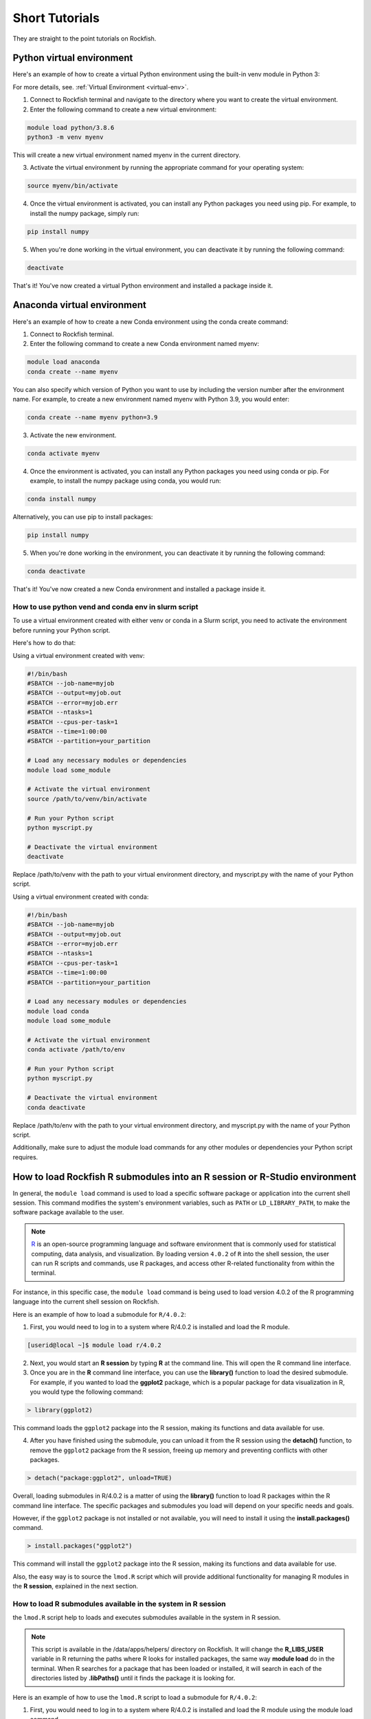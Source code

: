 Short Tutorials
======================

They are straight to the point tutorials on Rockfish.

Python virtual environment
~~~~~~~~~~~~~~~~~~~~~~~~~~

.. image:: https://readthedocs.org/projects/python/badge/?version=latest
  :target: https://python.readthedocs.io/en/latest/?badge=latest
  :alt: The Python programming language

Here's an example of how to create a virtual Python environment using the built-in venv module in Python 3:

For more details, see. :ref:`Virtual Environment <virtual-env>`.

1. Connect to Rockfish terminal and navigate to the directory where you want to create the virtual environment.
2. Enter the following command to create a new virtual environment:

.. code-block:: console

  module load python/3.8.6
  python3 -m venv myenv

This will create a new virtual environment named myenv in the current directory.

3. Activate the virtual environment by running the appropriate command for your operating system:

.. code-block:: console

  source myenv/bin/activate

4. Once the virtual environment is activated, you can install any Python packages you need using pip. For example, to install the numpy package, simply run:

.. code-block:: console

  pip install numpy

5. When you're done working in the virtual environment, you can deactivate it by running the following command:

.. code-block:: console

  deactivate  

That's it! You've now created a virtual Python environment and installed a package inside it.

Anaconda virtual environment
~~~~~~~~~~~~~~~~~~~~~~~~~

.. image:: https://copr.fedorainfracloud.org/coprs/g/rhinstaller/Anaconda/package/anaconda/status_image/last_build.png
    :alt: Build status
    :target: https://copr.fedorainfracloud.org/coprs/g/rhinstaller/Anaconda/package/anaconda/

.. image:: https://readthedocs.org/projects/anaconda-installer/badge/?version=latest
    :alt: Documentation Status
    :target: https://anaconda-installer.readthedocs.io/en/latest/?badge=latest

.. image:: https://codecov.io/gh/rhinstaller/anaconda/branch/master/graph/badge.svg
    :alt: Coverage status
    :target: https://codecov.io/gh/rhinstaller/anaconda

.. image:: https://translate.fedoraproject.org/widgets/anaconda/-/master/svg-badge.svg
    :alt: Translation status
    :target: https://translate.fedoraproject.org/engage/anaconda/?utm_source=widget

Here's an example of how to create a new Conda environment using the conda create command:

1. Connect to Rockfish terminal.
2. Enter the following command to create a new Conda environment named myenv:

.. code-block:: console

  module load anaconda
  conda create --name myenv

You can also specify which version of Python you want to use by including the version number after the environment name. 
For example, to create a new environment named myenv with Python 3.9, you would enter:

.. code-block:: console

  conda create --name myenv python=3.9

3. Activate the new environment.

.. code-block:: console

  conda activate myenv

4. Once the environment is activated, you can install any Python packages you need using conda or pip. For example, to install the numpy package using conda, you would run:

.. code-block:: console

  conda install numpy

Alternatively, you can use pip to install packages:

.. code-block:: console

  pip install numpy

5. When you're done working in the environment, you can deactivate it by running the following command:

.. code-block:: console

  conda deactivate

That's it! You've now created a new Conda environment and installed a package inside it.

How to use python vend and conda env in slurm script
-----------------------------------------------------

To use a virtual environment created with either venv or conda in a Slurm script, you need to activate the environment before running your Python script. 

Here's how to do that:

Using a virtual environment created with venv:

.. code-block:: console

    #!/bin/bash
    #SBATCH --job-name=myjob
    #SBATCH --output=myjob.out
    #SBATCH --error=myjob.err
    #SBATCH --ntasks=1
    #SBATCH --cpus-per-task=1
    #SBATCH --time=1:00:00
    #SBATCH --partition=your_partition

    # Load any necessary modules or dependencies
    module load some_module

    # Activate the virtual environment
    source /path/to/venv/bin/activate

    # Run your Python script
    python myscript.py

    # Deactivate the virtual environment
    deactivate

Replace /path/to/venv with the path to your virtual environment directory, and myscript.py with the name of your Python script.

Using a virtual environment created with conda:

.. code-block:: console

    #!/bin/bash
    #SBATCH --job-name=myjob
    #SBATCH --output=myjob.out
    #SBATCH --error=myjob.err
    #SBATCH --ntasks=1
    #SBATCH --cpus-per-task=1
    #SBATCH --time=1:00:00
    #SBATCH --partition=your_partition

    # Load any necessary modules or dependencies
    module load conda
    module load some_module

    # Activate the virtual environment
    conda activate /path/to/env

    # Run your Python script
    python myscript.py

    # Deactivate the virtual environment
    conda deactivate

Replace /path/to/env with the path to your virtual environment directory, and myscript.py with the name of your Python script. 

Additionally, make sure to adjust the module load commands for any other modules or dependencies your Python script requires.

.. _conda-forge: https://docs.conda.io/projects/conda/en/latest/user-guide/tasks/manage-environments.html
.. _docs: https://conda.github.io/conda-pack/cli.html
.. _conda-forge: https://conda-forge.org/
.. _conda-pack: https://conda.github.io/conda-pack/
.. _Anaconda: https://anaconda.org


How to load Rockfish R submodules into an R session or R-Studio environment
~~~~~~~~~~~~~~~~~~~~~~~~~~~~~~~~~~~~~~~~~~~~~~~~~~~~~~~~~~~~~~~~~~~~~~~~~~~~

In general, the ``module load`` command is used to load a specific software package or application into the current shell session. This command modifies the system's environment variables, such as ``PATH`` or ``LD_LIBRARY_PATH``, to make the software package available to the user.

.. note::
   `R`_ is an open-source programming language and software environment that is commonly used for statistical computing, data analysis, and visualization. By loading version ``4.0.2`` of ``R`` into the shell session, the user can run R scripts and commands, use R packages, and access other R-related functionality from within the terminal.

For instance, in this specific case, the ``module load`` command is being used to load version 4.0.2 of the R programming language into the current shell session on Rockfish. 

Here is an example of how to load a submodule for ``R/4.0.2``:

1. First, you would need to log in to a system where R/4.0.2 is installed and load the R module.

.. code-block:: console

  [userid@local ~]$ module load r/4.0.2

2. Next, you would start an **R session** by typing **R** at the command line. This will open the R command line interface.

3. Once you are in the **R** command line interface, you can use the **library()** function to load the desired submodule. For example, if you wanted to load the **ggplot2** package, which is a popular package for data visualization in R, you would type the following command:

.. code-block:: console

  > library(ggplot2)

This command loads the ``ggplot2`` package into the R session, making its functions and data available for use.

4. After you have finished using the submodule, you can unload it from the R session using the **detach()** function, to remove the ``ggplot2`` package from the R session, freeing up memory and preventing conflicts with other packages. 

.. code-block:: console

  > detach("package:ggplot2", unload=TRUE)

Overall, loading submodules in R/4.0.2 is a matter of using the **library()** function to load R packages within the R command line interface. The specific packages and submodules you load will depend on your specific needs and goals.

However, if the ``ggplot2`` package is not installed or not available, you will need to install it using the **install.packages()** command.

.. code-block:: console

  > install.packages("ggplot2")

This command will install the ``ggplot2`` package into the R session, making its functions and data available for use. 

Also, the easy way is to source the ``lmod.R`` script which will provide additional functionality for managing R modules in the **R session**, explained in the next section.


How to load R submodules available in the system in R session
--------------------------------------------------------------

the ``lmod.R`` script help to loads and executes submodules available in the system in R session.

.. note::
   This script is available in the /data/apps/helpers/ directory on Rockfish. It will change the **R_LIBS_USER** variable in R returning the paths where R looks for installed packages, the same way **module load** do in the terminal. When R searches for a package that has been loaded or installed, it will search in each of the directories listed by **.libPaths()** until it finds the package it is looking for.

Here is an example of how to use the ``lmod.R`` script to load a submodule for ``R/4.0.2``:

1. First, you would need to log in to a system where R/4.0.2 is installed and load the R module using the module load command.

.. code-block:: console

  [userid@local ~]$ module load r/4.0.2

2. Next, you would start an `R`_ session by typing **R** at the command line. This will open the R command line interface.

3. Once you are in the **R** command line interface, you can use the **source()** function to load the ``lmod.R`` script. For example:

.. code-block:: console

  > source("/data/apps/helpers/lmod.R")

.. tip::
    You can also use the **source()** function to load the ``lmod.R`` script from a different directory. For example:
  
    source(file.path(Sys.getenv("R_LIBS_USER"), "lmod.R"))

4. After you have sourced the ``lmod.R`` script, you can use the **lmod()** function to load the desired submodule. For example, if you wanted to load the **ggplot2** package, which is a popular package for data visualization in R, you would type the following command:

.. code-block:: console

  > module("load", "r/4.0.2")
  > module("load", "ggplot2")

This command loads the ``ggplot2`` package into the R session, making its functions and data available for use.

5. After you have finished using the submodule, you can unload it from the R session using the **lmod()** function. For example:

.. code-block:: console

  > module("unload", "ggplot2")

This command removes the ``ggplot2`` package from the R session, freeing up memory and preventing conflicts with other packages.

Overall, loading submodules in R/4.0.2 is a matter of using the **lmod.R** function to load R packages within the R command line interface. The specific packages and submodules you load will depend on your specific needs and goals.

However, if the ``ggplot2`` package is not installed, you need to install it using the **install.packages()** command. For example:

.. code-block:: console

  > install.packages("ggplot2")

This command will install the ``ggplot2`` package into the R session, making its functions and data available for use.

How to load tidyverse R submodule in R session
------------------------------------------------

.. code-block:: console

  [userid@local ~]$ module load r/4.0.2   
  [userid@local ~]$ R
 
  > module("load", "r-tidyverse")
  > library(tidyverse)

How to load R submodules and install Rsamtools package in R session
---------------------------------------------------------------------

.. code-block:: console

  [userid@local ~]$ module load r/4.0.2   
  [userid@local ~]$ R

.. warning::
    The **lmod.R** only works with **r/3.6.3** or **r/4.0.2**.

.. code-block:: console

  > source(file.path(Sys.getenv("R_LIBS_USER"), "lmod.R"))
  > module("load", "r/4.0.2")          
 
.. tip::
    Loading the r/4.0.2 will make R submodules available in the R session. 
    **Note**: It won't work if you use a different R version loaded in the terminal. Change the version as needed.

.. code-block:: console

    > module("load", "r-curl/4.3")
    > module("load","libjpeg")
    > module("load","libpng")
    > module("load","bzip2")
    > module("load","curl")

    > if (!require("BiocManager", quietly = TRUE))
        install.packages("BiocManager")
    > BiocManager::install("Rsamtools",dependencies=TRUE, force=TRUE)

    > library(Rsamtools)


How to load and and list submodule in R session
------------------------------------------------

.. code-block:: console

  [userid@local ~]$ module load r/3.6.3   
  [userid@local ~]$ R

  > module("load","r-ggplot2/3.2.0")
  > module("list")

  Currently Loaded Modules:
    1) gcc/9.3.0         10) r-lazyeval/0.2.2   19) r-magrittr/1.5      28) r-rcolorbrewer/1.1-2  37) r-ellipsis/0.3.0
    2) openmpi/3.1.6     11) r-mass/7.3-51.5    20) r-stringi/1.4.3     29) r-viridislite/0.3.0   38) r-zeallot/0.1.0
    3) slurm/19.05.7     12) r-lattice/0.20-38  21) r-stringr/1.4.0     30) r-scales/1.0.0        39) r-vctrs/0.2.0
    4) helpers/0.1.1     13) r-matrix/1.2-17    22) r-reshape2/1.4.3    31) r-assertthat/0.2.1    40) r-pillar/1.4.2
    5) git/2.28.0        14) r-nlme/3.1-141     23) r-rlang/0.4.6       32) r-crayon/1.3.4        41) r-pkgconfig/2.0.2
    6) standard/2020.10  15) r-mgcv/1.8-28      24) r-labeling/0.3      33) r-fansi/0.4.0         42) r-tibble/2.1.3
    7) r/3.6.3           16) r-rcpp/1.0.4.6     25) r-colorspace/1.4-1  34) r-cli/2.0.2           43) r-withr/2.2.0
    8) r-digest/0.6.25   17) r-plyr/1.8.4       26) r-munsell/0.5.0     35) r-utf8/1.1.4          44) r-ggplot2/3.2.0
    9) r-gtable/0.3.0    18) r-glue/1.4.1       27) r-r6/2.4.0          36) r-backports/1.1.4
  >

.. tip::
    You can also use the **module()** function to list all of the available modules in the current Lmod system. 
    For example:

    > module("avail") 

    > module("spider","r-")
    
    > module("list")

    This command lists all of the available modules in the current Lmod system. Running this command can be useful if you are not sure which module you need to load for a particular task.

.. _R: https://www.r-project.org/